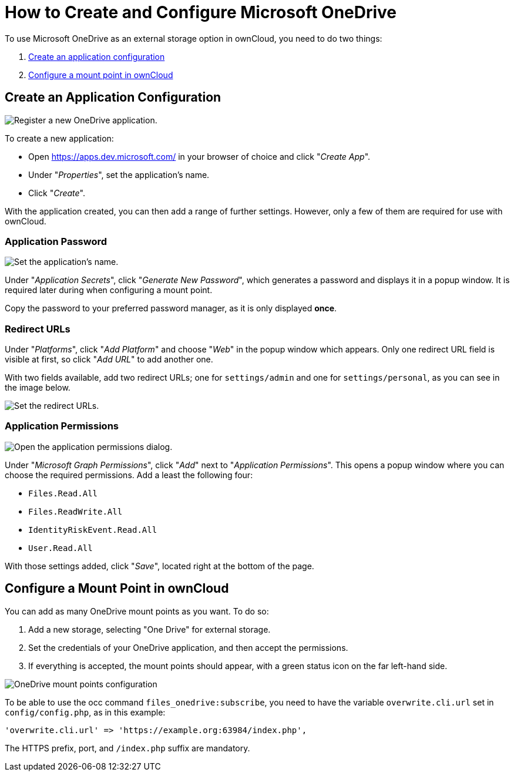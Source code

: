 = How to Create and Configure Microsoft OneDrive

To use Microsoft OneDrive as an external storage option in ownCloud, you
need to do two things:

1.  xref:create-an-application-configuration[Create an application configuration]
2.  xref:configure-a-mount-point-in-owncloud[Configure a mount point in ownCloud]

[[create-an-application-configuration]]
== Create an Application Configuration

image:enterprise/external_storage/onedrive/register-an-application.png[Register a new OneDrive application.]

To create a new application:

* Open https://apps.dev.microsoft.com/ in your browser of choice and click "__Create App__".
* Under "__Properties__", set the application’s name.
* Click "__Create__".

With the application created, you can then add a range of further
settings. However, only a few of them are required for use with
ownCloud.

[[application-password]]
=== Application Password

image:enterprise/external_storage/onedrive/set-application-name.png[Set the application's name.]

Under "__Application Secrets__", click "__Generate New Password__",
which generates a password and displays it in a popup window. It is
required later during when configuring a mount point.

Copy the password to your preferred password manager, as it is only displayed *once*.

[[redirect-urls]]
=== Redirect URLs

Under "__Platforms__", click "__Add Platform__" and choose
"__Web__" in the popup window which appears. Only one redirect URL
field is visible at first, so click "__Add URL__" to add another one.

With two fields available, add two redirect URLs; one for
`settings/admin` and one for `settings/personal`, as you can see in the
image below.

image:enterprise/external_storage/onedrive/set-redirect-urls.png[Set the redirect URLs.]

[[application-permissions]]
=== Application Permissions

image:enterprise/external_storage/onedrive/set-permissions.png[Open the application permissions dialog.]

Under "__Microsoft Graph Permissions__", click "__Add__" next to
"__Application Permissions__". This opens a popup window where you can
choose the required permissions. Add a least the following four:

* `Files.Read.All`
* `Files.ReadWrite.All`
* `IdentityRiskEvent.Read.All`
* `User.Read.All`

With those settings added, click "__Save__", located right at the
bottom of the page.

[[configure-a-mount-point-in-owncloud]]
== Configure a Mount Point in ownCloud

You can add as many OneDrive mount points as you want. To do so:

1.  Add a new storage, selecting "One Drive" for external storage.
2.  Set the credentials of your OneDrive application, and then accept
the permissions.
3.  If everything is accepted, the mount points should appear, with a
green status icon on the far left-hand side.

image:enterprise/external_storage/onedrive/configure-mountpoints.png[OneDrive mount points configuration]

To be able to use the occ command `files_onedrive:subscribe`, you need
to have the variable `overwrite.cli.url` set in `config/config.php`, as
in this example:

[source,php]
----
'overwrite.cli.url' => 'https://example.org:63984/index.php',
----

The HTTPS prefix, port, and `/index.php` suffix are mandatory.
